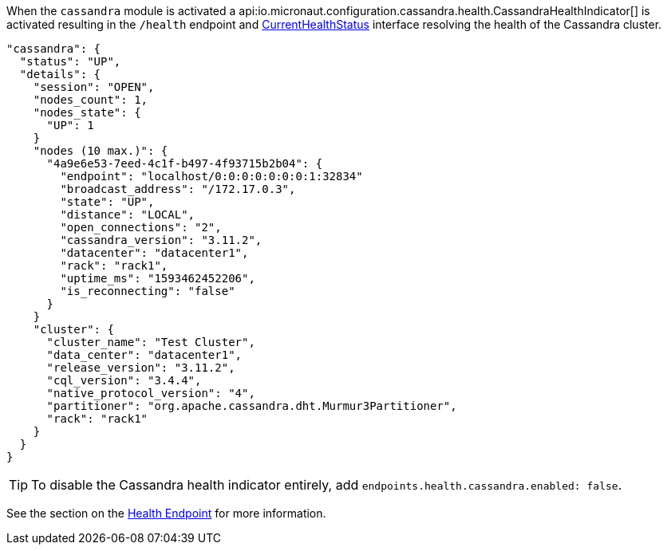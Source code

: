 When the `cassandra` module is activated a api:io.micronaut.configuration.cassandra.health.CassandraHealthIndicator[] is
activated resulting in the `/health` endpoint and https://docs.micronaut.io/latest/api/io/micronaut/health/CurrentHealthStatus.html[CurrentHealthStatus]
interface resolving the health of the Cassandra cluster.

[source,json]
----
"cassandra": {
  "status": "UP",
  "details": {
    "session": "OPEN",
    "nodes_count": 1,
    "nodes_state": {
      "UP": 1
    }
    "nodes (10 max.)": {
      "4a9e6e53-7eed-4c1f-b497-4f93715b2b04": {
        "endpoint": "localhost/0:0:0:0:0:0:0:1:32834"
        "broadcast_address": "/172.17.0.3",
        "state": "UP",
        "distance": "LOCAL",
        "open_connections": "2",
        "cassandra_version": "3.11.2",
        "datacenter": "datacenter1",
        "rack": "rack1",
        "uptime_ms": "1593462452206",
        "is_reconnecting": "false"
      }
    }
    "cluster": {
      "cluster_name": "Test Cluster",
      "data_center": "datacenter1",
      "release_version": "3.11.2",
      "cql_version": "3.4.4",
      "native_protocol_version": "4",
      "partitioner": "org.apache.cassandra.dht.Murmur3Partitioner",
      "rack": "rack1"
    }
  }
}
----


TIP: To disable the Cassandra health indicator entirely, add `endpoints.health.cassandra.enabled: false`.

See the section on the https://docs.micronaut.io/latest/guide/index.html#healthEndpoint[Health Endpoint] for more information.